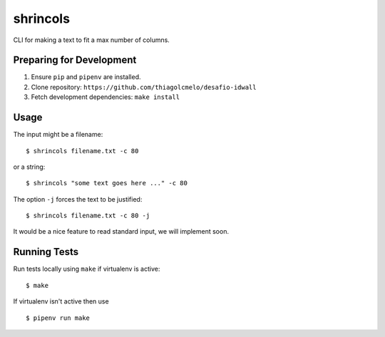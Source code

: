 shrincols
=========

CLI for making a text to fit a max number of columns.

Preparing for Development
-------------------------

1. Ensure ``pip`` and ``pipenv`` are installed.
2. Clone repository: ``https://github.com/thiagolcmelo/desafio-idwall``
3. Fetch development dependencies: ``make install``

Usage
-----

The input might be a filename:

::

    $ shrincols filename.txt -c 80

or a string:

::

    $ shrincols "some text goes here ..." -c 80

The option ``-j`` forces the text to be justified:

::

    $ shrincols filename.txt -c 80 -j

It would be a nice feature to read standard input, we will implement soon.

Running Tests
-------------

Run tests locally using ``make`` if virtualenv is active:

::

    $ make

If virtualenv isn't active then use

::

    $ pipenv run make



